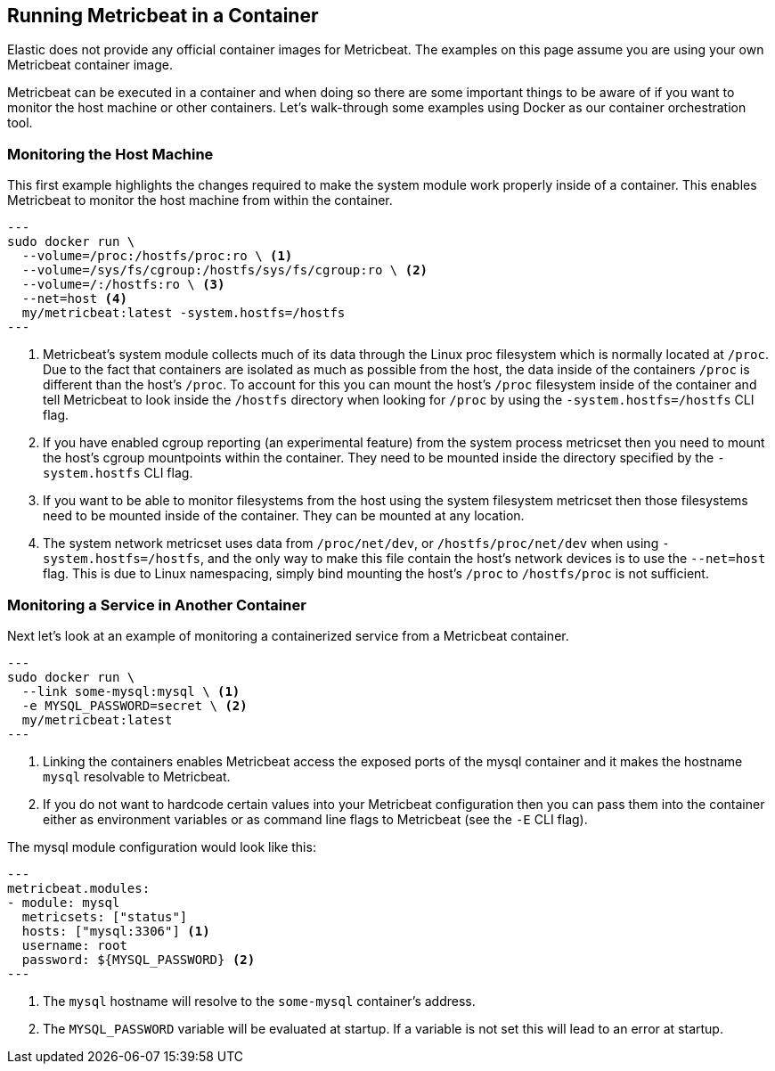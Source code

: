 == Running Metricbeat in a Container

Elastic does not provide any official container images for Metricbeat. The
examples on this page assume you are using your own Metricbeat container image.

Metricbeat can be executed in a container and when doing so there are some
important things to be aware of if you want to monitor the host machine or other
containers. Let's walk-through some examples using Docker as our container
orchestration tool.

[float]
=== Monitoring the Host Machine

This first example highlights the changes required to make the system module
work properly inside of a container. This enables Metricbeat to monitor the
host machine from within the container.

[source,sh]
---
sudo docker run \
  --volume=/proc:/hostfs/proc:ro \ <1>
  --volume=/sys/fs/cgroup:/hostfs/sys/fs/cgroup:ro \ <2>
  --volume=/:/hostfs:ro \ <3>
  --net=host <4>
  my/metricbeat:latest -system.hostfs=/hostfs
---

<1> Metricbeat's system module collects much of its data through the Linux proc
filesystem which is normally located at `/proc`. Due to the fact that containers
are isolated as much as possible from the host, the data inside of the
containers `/proc` is different than the host's `/proc`. To account for this you
can mount the host's `/proc` filesystem inside of the container and tell
Metricbeat to look inside the `/hostfs` directory when looking for `/proc` by
using the `-system.hostfs=/hostfs` CLI flag.
<2> If you have enabled cgroup reporting (an experimental feature) from the
system process metricset then you need to mount the host's cgroup mountpoints
within the container. They need to be mounted inside the directory specified by
the `-system.hostfs` CLI flag.
<3> If you want to be able to monitor filesystems from the host using the
system filesystem metricset then those filesystems need to be mounted inside
of the container. They can be mounted at any location.
<4> The system network metricset uses data from `/proc/net/dev`, or
`/hostfs/proc/net/dev` when using `-system.hostfs=/hostfs`, and the only way
to make this file contain the host's network devices is to use the `--net=host`
flag. This is due to Linux namespacing, simply bind mounting the host's `/proc`
to `/hostfs/proc` is not sufficient.

[float]
=== Monitoring a Service in Another Container

Next let's look at an example of monitoring a containerized service from a
Metricbeat container.

[source,sh]
---
sudo docker run \
  --link some-mysql:mysql \ <1>
  -e MYSQL_PASSWORD=secret \ <2>
  my/metricbeat:latest
---

<1> Linking the containers enables Metricbeat access the exposed ports of the
mysql container and it makes the hostname `mysql` resolvable to Metricbeat.
<2> If you do not want to hardcode certain values into your Metricbeat
configuration then you can pass them into the container either as environment
variables or as command line flags to Metricbeat (see the `-E` CLI flag).

The mysql module configuration would look like this:

[source,yaml]
---
metricbeat.modules:
- module: mysql
  metricsets: ["status"]
  hosts: ["mysql:3306"] <1>
  username: root
  password: ${MYSQL_PASSWORD} <2>
---

<1> The `mysql` hostname will resolve to the `some-mysql` container's address.
<2> The `MYSQL_PASSWORD` variable will be evaluated at startup. If a variable
is not set this will lead to an error at startup.
